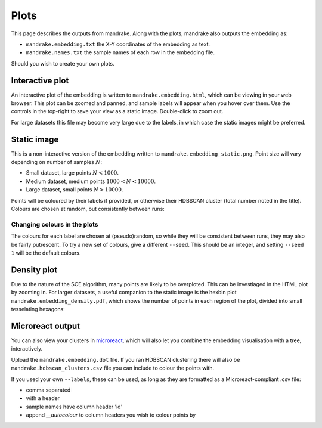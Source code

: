 Plots
=====
This page describes the outputs from mandrake. Along with the plots, mandrake
also outputs the embedding as:

- ``mandrake.embedding.txt`` the X-Y coordinates of the embedding as text.
- ``mandrake.names.txt`` the sample names of each row in the embedding file.

Should you wish to create your own plots.

Interactive plot
----------------
An interactive plot of the embedding is written to ``mandrake.embedding.html``,
which can be viewing in your web browser. This plot can be zoomed and panned,
and sample labels will appear when you hover over them. Use the controls in the
top-right to save your view as a static image. Double-click to zoom out.

.. image:: images/html_view.png
   :alt:  Embedding viewed in the browser
   :align: center

For large datasets this file may become very large due to the labels, in which
case the static images might be preferred.

Static image
------------
This is a non-interactive version of the embedding written to ``mandrake.embedding_static.png``.
Point size will vary depending
on number of samples :math:`N`:

- Small dataset, large points :math:`N < 1000`.
- Medium dataset, medium points :math:`1000 < N < 10000`.
- Large dataset, small points :math:`N > 10000`.

Points will be coloured by their labels if provided, or otherwise their HDBSCAN
cluster (total number noted in the title). Colours are chosen at random, but consistently
between runs:

.. image:: images/hiv5k_embedding_5.png
   :alt:  Static view of the embedding
   :align: center

Changing colours in the plots
^^^^^^^^^^^^^^^^^^^^^^^^^^^^^
The colours for each label are chosen at (pseudo)random, so while they will be
consistent between runs, they may also be fairly putrescent. To try a new
set of colours, give a different ``--seed``. This should be an integer, and
setting ``--seed 1`` will be the default colours.

Density plot
------------
Due to the nature of the SCE algorithm, many points are likely to be overploted.
This can be investiaged in the HTML plot by zooming in. For larger datasets, a useful
companion to the static image is the hexbin plot ``mandrake.embedding_density.pdf``, which shows the number of points
in each region of the plot, divided into small tesselating hexagons:

.. image:: images/hiv5k_embedding_density.png
   :alt:  hexbin density view of the embedding
   :align: center

Microreact output
-----------------
You can also view your clusters in `microreact <https://microreact.org/upload>`__,
which will also let you combine the embedding visualisation with a tree, interactively.

Upload the ``mandrake.embedding.dot`` file. If you ran HDBSCAN clustering there
will also be ``mandrake.hdbscan_clusters.csv`` file you can include to colour the
points with.

If you used your own ``--labels``, these can be used, as long as they
are formatted as a Microreact-compliant .csv file:

- comma separated
- with a header
- sample names have column header 'id'
- append `__autocolour` to column headers you wish to colour points by
